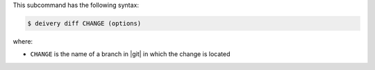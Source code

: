 .. The contents of this file are included in multiple topics.
.. This file describes a command or a sub-command for test-kitchen.
.. This file should not be changed in a way that hinders its ability to appear in multiple documentation sets.


This subcommand has the following syntax:

.. code-block:: bash

   $ deivery diff CHANGE (options)

where:

* ``CHANGE`` is the name of a branch in |git| in which the change is located
